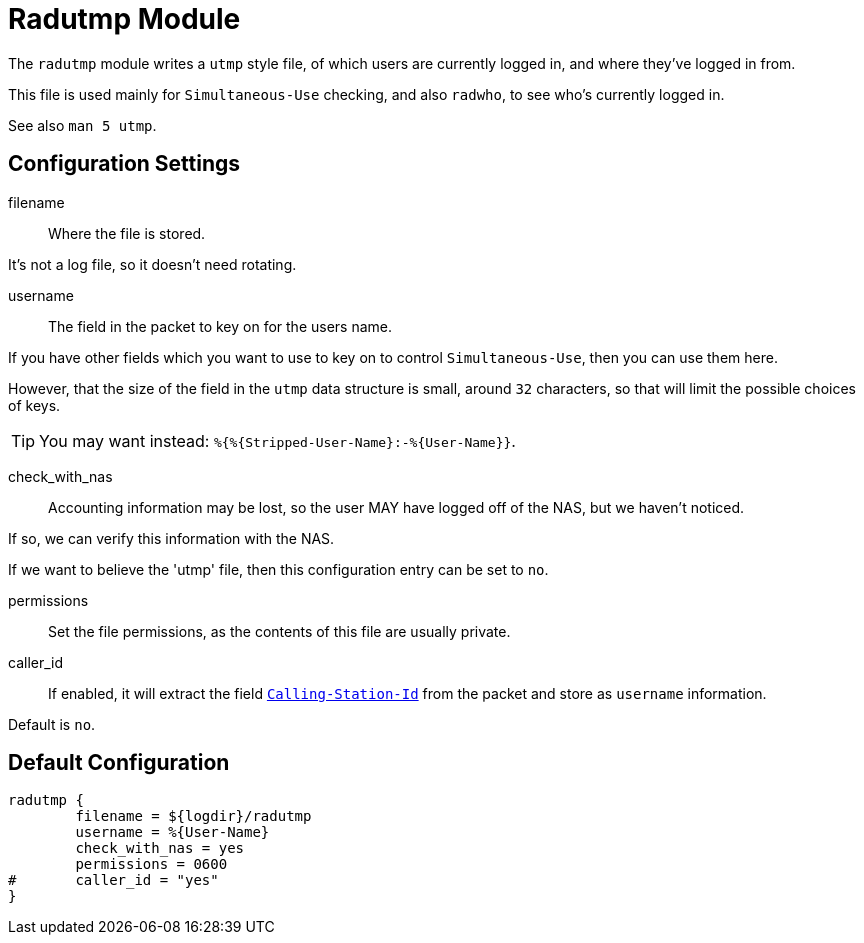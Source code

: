 



= Radutmp Module

The `radutmp` module writes a `utmp` style file, of which users are
currently logged in, and where they've logged in from.

This file is used mainly for `Simultaneous-Use` checking,
and also `radwho`, to see who's currently logged in.

See also `man 5 utmp`.



## Configuration Settings


filename:: Where the file is stored.

It's not a log file, so it doesn't need rotating.



username:: The field in the packet to key on for the users name.

If you have other fields which you want to use to key on to control
`Simultaneous-Use`, then you can use them here.

However, that the size of the field in the `utmp` data
structure is small, around `32` characters, so that will limit
the possible choices of keys.

TIP: You may want instead: `%{%{Stripped-User-Name}:-%{User-Name}}`.



check_with_nas:: Accounting information may be lost, so the user MAY
have logged off of the NAS, but we haven't noticed.

If so, we can verify this information with the NAS.

If we want to believe the 'utmp' file, then this configuration entry
can be set to `no`.



permissions:: Set the file permissions, as the contents of this file
are usually private.



caller_id:: If enabled, it will extract the field `link:https://freeradius.org/rfc/rfc2865.html#Calling-Station-Id[Calling-Station-Id]` from
the packet and store as `username` information.

Default is `no`.


== Default Configuration

```
radutmp {
	filename = ${logdir}/radutmp
	username = %{User-Name}
	check_with_nas = yes
	permissions = 0600
#	caller_id = "yes"
}
```

